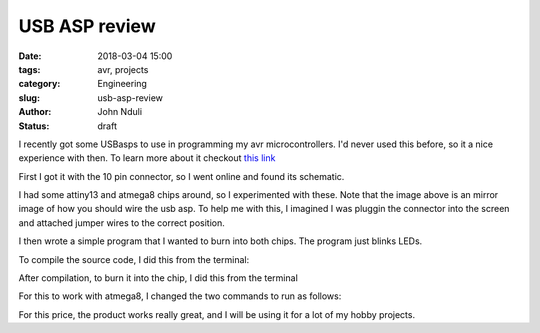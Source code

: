 ##############
USB ASP review
##############

:date: 2018-03-04 15:00
:tags: avr, projects
:category: Engineering
:slug: usb-asp-review
:author: John Nduli
:status: draft


I recently got some USBasps to use in programming my avr
microcontrollers. I'd never used this before, so it a nice
experience with then. To learn more about it checkout 
`this link <http://www.fischl.de/usbasp/>`_

.. include image of usb asp

First I got it with the 10 pin connector, so I went online and
found its schematic.

.. include image of connector found online

I had some attiny13 and atmega8 chips around, so I experimented
with these. Note that the image above is an mirror image of how
you should wire the usb asp. To help me with this, I imagined I
was pluggin the connector into the screen and attached jumper
wires to the correct position.

I then wrote a simple program that I wanted to burn into both
chips. The program just blinks LEDs.

.. TODO include programs

To compile the source code, I did this from the terminal:

.. TODO research compiling from terminal

After compilation, to burn it into the chip, I did this from the
terminal

.. TODO research burning firmware to chip

For this to work with atmega8, I changed the two commands to run
as follows:

.. TODO include commands from atmega8

For this price, the product works really great, and I will be
using it for a lot of my hobby projects.
